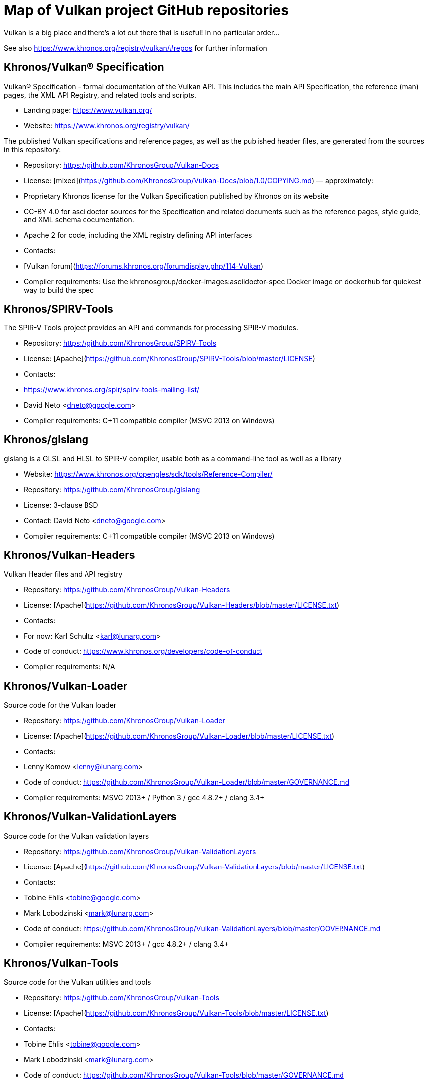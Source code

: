 // Copyright 2017-2021 The Khronos Group Inc.
// SPDX-License-Identifier: CC-BY-4.0

# Map of Vulkan project GitHub repositories

Vulkan is a big place and there's a lot out there that is useful! In no particular order...  

See also https://www.khronos.org/registry/vulkan/#repos for further information

## Khronos/Vulkan® Specification
Vulkan® Specification - formal documentation of the Vulkan API. This includes the main API Specification, the reference (man) pages, the XML API Registry, and related tools and scripts. 

* Landing page: https://www.vulkan.org/
* Website: https://www.khronos.org/registry/vulkan/

The published Vulkan specifications and reference pages, as well as the published header files, are generated from the sources in this repository:

* Repository: https://github.com/KhronosGroup/Vulkan-Docs
* License: [mixed](https://github.com/KhronosGroup/Vulkan-Docs/blob/1.0/COPYING.md) &mdash; approximately:
    * Proprietary Khronos license for the Vulkan Specification published by Khronos on its website
    * CC-BY 4.0 for asciidoctor sources for the Specification and related documents such as the reference pages, style guide, and XML schema documentation.
    * Apache 2 for code, including the XML registry defining API interfaces
* Contacts:
    * [Vulkan forum](https://forums.khronos.org/forumdisplay.php/114-Vulkan)
* Compiler requirements: Use the khronosgroup/docker-images:asciidoctor-spec Docker image on dockerhub for quickest way to build the spec

## Khronos/SPIRV-Tools
The SPIR-V Tools project provides an API and commands for processing SPIR-V modules.

* Repository: https://github.com/KhronosGroup/SPIRV-Tools
* License: [Apache](https://github.com/KhronosGroup/SPIRV-Tools/blob/master/LICENSE)
* Contacts:
    * https://www.khronos.org/spir/spirv-tools-mailing-list/
    * David Neto <dneto@google.com>
* Compiler requirements: C++11 compatible compiler (MSVC 2013+ on Windows)

## Khronos/glslang
glslang is a GLSL and HLSL to SPIR-V compiler, usable both as a command-line tool as well as a library.

* Website: https://www.khronos.org/opengles/sdk/tools/Reference-Compiler/
* Repository: https://github.com/KhronosGroup/glslang
* License: 3-clause BSD
* Contact: David Neto <dneto@google.com>
* Compiler requirements: C++11 compatible compiler (MSVC 2013+ on Windows)

## Khronos/Vulkan-Headers
Vulkan Header files and API registry

* Repository: https://github.com/KhronosGroup/Vulkan-Headers
* License: [Apache](https://github.com/KhronosGroup/Vulkan-Headers/blob/master/LICENSE.txt)
* Contacts: 
    * For now: Karl Schultz <karl@lunarg.com>
* Code of conduct: https://www.khronos.org/developers/code-of-conduct
* Compiler requirements: N/A

## Khronos/Vulkan-Loader
Source code for the Vulkan loader 

* Repository: https://github.com/KhronosGroup/Vulkan-Loader
* License: [Apache](https://github.com/KhronosGroup/Vulkan-Loader/blob/master/LICENSE.txt)
* Contacts:
    * Lenny Komow <lenny@lunarg.com>
* Code of conduct: https://github.com/KhronosGroup/Vulkan-Loader/blob/master/GOVERNANCE.md
* Compiler requirements: MSVC 2013+ / Python 3 / gcc 4.8.2+ / clang 3.4+ 

## Khronos/Vulkan-ValidationLayers
Source code for the Vulkan validation layers

* Repository: https://github.com/KhronosGroup/Vulkan-ValidationLayers
* License: [Apache](https://github.com/KhronosGroup/Vulkan-ValidationLayers/blob/master/LICENSE.txt)
* Contacts:
    * Tobine Ehlis <tobine@google.com>
    * Mark Lobodzinski <mark@lunarg.com>
* Code of conduct: https://github.com/KhronosGroup/Vulkan-ValidationLayers/blob/master/GOVERNANCE.md
* Compiler requirements: MSVC 2013+ / gcc 4.8.2+ / clang 3.4+

## Khronos/Vulkan-Tools
Source code for the Vulkan utilities and tools

* Repository: https://github.com/KhronosGroup/Vulkan-Tools
* License: [Apache](https://github.com/KhronosGroup/Vulkan-Tools/blob/master/LICENSE.txt)
* Contacts:
    * Tobine Ehlis <tobine@google.com>
    * Mark Lobodzinski <mark@lunarg.com>
* Code of conduct: https://github.com/KhronosGroup/Vulkan-Tools/blob/master/GOVERNANCE.md
* Compiler requirements: MSVC 2013+ / gcc 4.8.2+ / clang 3.4+

## Khronos/MoltenVK
MoltenVK is an implementation of the high-performance, industry-standard Vulkan graphics and compute API, that runs on Apple's Metal graphics framework, bringing Vulkan compatibility to iOS and macOS

* Repository: https://github.com/KhronosGroup/MoltenVK
* License: [Apache](https://github.com/KhronosGroup/MoltenVK/blob/master/LICENSE)
* Contacts: bill.hollings@brenwill.com
* Compiler requirements: Xcode 9 / python 3

## Khronos/Vulkan-HPP
Vulkan-Hpp is a set of lightweight C++ bindings for the Vulkan API.

* Repository: https://github.com/KhronosGroup/Vulkan-Hpp
* License: [Apache](https://github.com/KhronosGroup/Vulkan-Hpp/blob/master/LICENSE.txt)
* Contact: Markus Tavenrath <mtavenrath@nvidia.com>
* Compiler requirements: MSVC 2013+ / gcc 4.8.2+ / clang 3.3+

## Khronos/SPIRV-Cross
SPIRV-Cross is a practical tool and library for performing reflection on SPIR-V and
disassembling SPIR-V back to high level languages.

* Repository: https://github.com/KhronosGroup/SPIRV-Cross
* License: [Apache](https://github.com/KhronosGroup/SPIRV-Cross/blob/master/LICENSE)
* Contacts:
	* hans-kristian.arntzen@arm.com (@HansKristian-ARM)
* Compiler requirements: MSVC 2013 / gcc 4.8/4.9+ / clang 3.x+

## DirectX Shader Compiler (DXC)
DirectX Shader Compiler (DXC) is Microsoft's next-gen official HLSL compiler, based on LLVM/Clang.
Apart from compiling HLSL into DXIL, it can also compile HLSL into SPIR-V, thanks to contribution from Google.

* Landing page: https://github.com/Microsoft/DirectXShaderCompiler/wiki
* Repository: https://github.com/Microsoft/DirectXShaderCompiler
* License: University of Illinois Open Source License
* Contacts:
  * Lei Zhang <antiagainst@google.com> (for SPIR-V CodeGen)
  * opencode@microsoft.com (for other issues)
* Platform: Windows, Linux, macOS
* Compiler requirements: MSVC 2017 / GCC 5.5+ / Clang 3.8+
* Download: https://khr.io/dxcappveyorbuild (rolling release for Windows)

## RenderDoc
RenderDoc - a graphics debugger, currently available for Vulkan, D3D11, D3D12, and OpenGL development on Windows 7 - 10 and Linux.

* Website: https://renderdoc.org/
* Repository: https://github.com/baldurk/renderdoc
* License: [MIT](https://github.com/baldurk/renderdoc/blob/v0.x/LICENSE.md)
* Contacts:
    * baldurk@baldurk.org
    * [#renderdoc on freenode IRC](https://kiwiirc.com/client/irc.freenode.net/#renderdoc)
* Code of conduct: [contributor covenant](https://github.com/baldurk/renderdoc/blob/v0.x/CODE_OF_CONDUCT.md)
* Compiler requirements: MSVC 2015 / gcc 5 / clang 3.4

## LunarG/VulkanTools
Source code for various Vulkan Tools: vktrace/vkreplay, device simulation layer, API dump layer, fps monitor layer, screenshot layer, assistant layer, layer factory framework, and Vulkan installation analyzer.

* Repository: https://github.com/LunarG/VulkanTools
* License: [Apache](https://github.com/LunarG/VulkanTools/blob/master/LICENSE.txt)
* Contact: David Pinedo <david@lunarg.com>
* Code of conduct: https://github.com/LunarG/VulkanTools/blob/master/GOVERNANCE.md
* Compiler requirements: MSVC 2013+ / gcc 4.8.2+ / clang 3.4+

## Vulkano
Vulkano is a type-safe wrapper around Vulkan API in Rust.

* Website: http://vulkano.rs/
* Repository: https://github.com/vulkano-rs/vulkano
* License: [Apache](https://github.com/vulkano-rs/vulkano/blob/master/LICENSE-APACHE) or [MIT](https://github.com/vulkano-rs/vulkano/blob/master/LICENSE-MIT)
* Contacts:
  * [Vulkano on Gitter](https://gitter.im/vulkano-rs/Lobby)
* Compiler requirements: Rust 1.22, gcc-4.8
